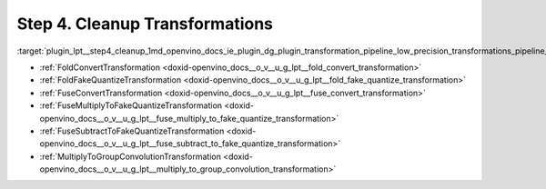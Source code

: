 .. index:: pair: page; Step 4. Cleanup Transformations
.. _plugin_lpt__step4_cleanup:

.. meta::
   :description: Step 4 of low precision transformations. Feature a list of transforamtions used to 
                 clean up the result model to avoid not handled dequantization operations.
   :keywords: low precision transformations, lpt, Cleanup Transformations, FoldConvertTransformation, 
              FoldFakeQuantizeTransformation, FuseConvertTransformation, FuseMultiplyToFakeQuantizeTransformation, 
              FuseSubtractToFakeQuantizeTransformation, MultiplyToGroupConvolutionTransformation


Step 4. Cleanup Transformations
===============================

:target:`plugin_lpt__step4_cleanup_1md_openvino_docs_ie_plugin_dg_plugin_transformation_pipeline_low_precision_transformations_pipeline_step4_cleanup`

* :ref:`FoldConvertTransformation <doxid-openvino_docs__o_v__u_g_lpt__fold_convert_transformation>`

* :ref:`FoldFakeQuantizeTransformation <doxid-openvino_docs__o_v__u_g_lpt__fold_fake_quantize_transformation>`

* :ref:`FuseConvertTransformation <doxid-openvino_docs__o_v__u_g_lpt__fuse_convert_transformation>`

* :ref:`FuseMultiplyToFakeQuantizeTransformation <doxid-openvino_docs__o_v__u_g_lpt__fuse_multiply_to_fake_quantize_transformation>`

* :ref:`FuseSubtractToFakeQuantizeTransformation <doxid-openvino_docs__o_v__u_g_lpt__fuse_subtract_to_fake_quantize_transformation>`

* :ref:`MultiplyToGroupConvolutionTransformation <doxid-openvino_docs__o_v__u_g_lpt__multiply_to_group_convolution_transformation>`

